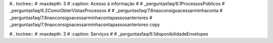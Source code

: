 #.. toctree::
#   :maxdepth: 3
#   :caption: Acesso à informação
#
#   _perguntasfaq/6.1ProcessosPúblicos
#   _perguntasfaq/6.2ComoObterVistasProcessos
#
#   _perguntasfaq/7.6naoconsigoacessarminhaconta
#   _perguntasfaq/7.8naoconsigoacessarminhacontapassosanteriores
#   _perguntasfaq/7.9naoconsigoacessarminhacontapassosanteriores copy

#.. toctree::
#   :maxdepth: 3
#   :caption: Serviços
#
#   _perguntasfaq/6.1disponibilidadeEnvelopes
